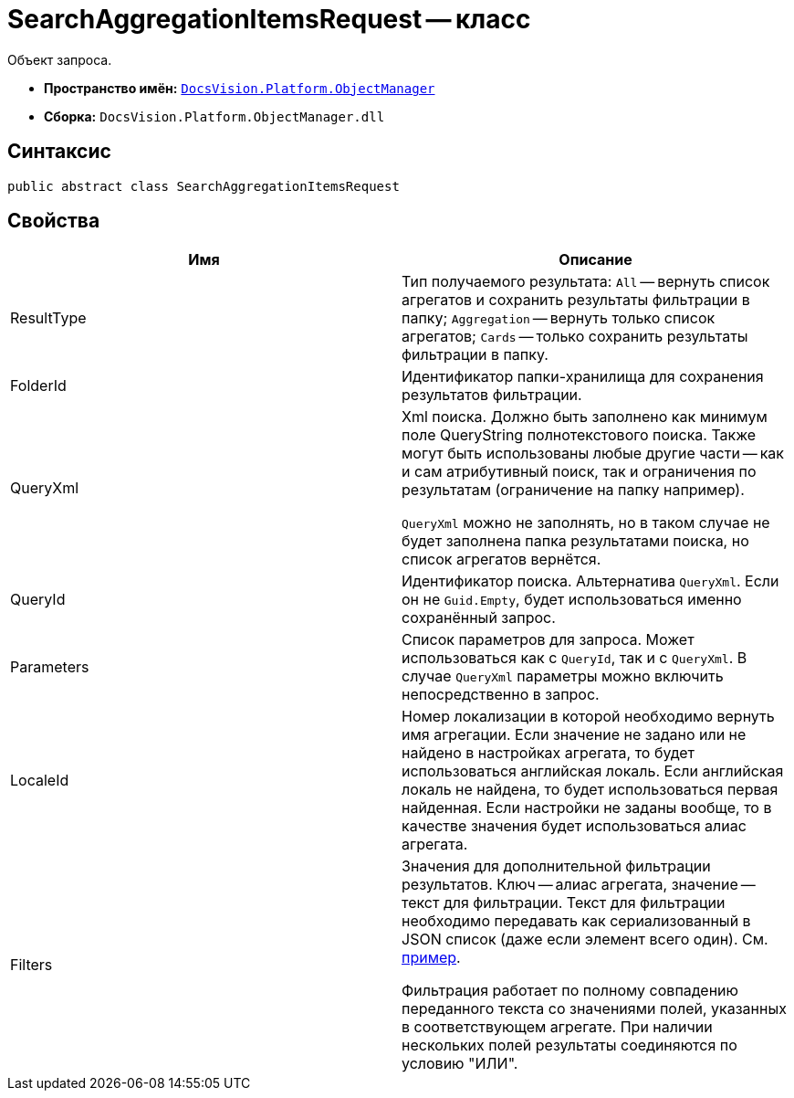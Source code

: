 = SearchAggregationItemsRequest -- класс

Объект запроса.

* *Пространство имён:* `xref:api/DocsVision/Platform/ObjectManager/ObjectManager_NS.adoc[DocsVision.Platform.ObjectManager]`
* *Сборка:* `DocsVision.Platform.ObjectManager.dll`

[[SearchAggregationItemsResultType_CL__section_vlv_nct_mpb]]
== Синтаксис

[source,csharp]
----
public abstract class SearchAggregationItemsRequest
----

[[SearchAggregationItemsResultType_CL__section_wlv_nct_mpb]]
== Свойства

[cols=",",options="header"]
|===
|Имя |Описание
|ResultType |Тип получаемого результата: `All` -- вернуть список агрегатов и сохранить результаты фильтрации в папку; `Aggregation` -- вернуть только список агрегатов; `Cards` -- только сохранить результаты фильтрации в папку.
|FolderId |Идентификатор папки-хранилища для сохранения результатов фильтрации.
|QueryXml a|
Xml поиска. Должно быть заполнено как минимум поле QueryString полнотекстового поиска. Также могут быть использованы любые другие части -- как и сам атрибутивный поиск, так и ограничения по результатам (ограничение на папку например).

`QueryXml` можно не заполнять, но в таком случае не будет заполнена папка результатами поиска, но список агрегатов вернётся.

|QueryId |Идентификатор поиска. Альтернатива `QueryXml`. Если он не `Guid.Empty`, будет использоваться именно сохранённый запрос.
|Parameters |Список параметров для запроса. Может использоваться как с `QueryId`, так и с `QueryXml`. В случае `QueryXml` параметры можно включить непосредственно в запрос.
|LocaleId |Номер локализации в которой необходимо вернуть имя агрегации. Если значение не задано или не найдено в настройках агрегата, то будет использоваться английская локаль. Если английская локаль не найдена, то будет использоваться первая найденная. Если настройки не заданы вообще, то в качестве значения будет использоваться алиас агрегата.
|Filters a|
Значения для дополнительной фильтрации результатов. Ключ -- алиас агрегата, значение -- текст для фильтрации. Текст для фильтрации необходимо передавать как сериализованный в JSON список (даже если элемент всего один). См. https://www.newtonsoft.com/json/help/html/SerializeCollection.htm[пример].

Фильтрация работает по полному совпадению переданного текста со значениями полей, указанных в соответствующем агрегате. При наличии нескольких полей результаты соединяются по условию "ИЛИ".

|===
